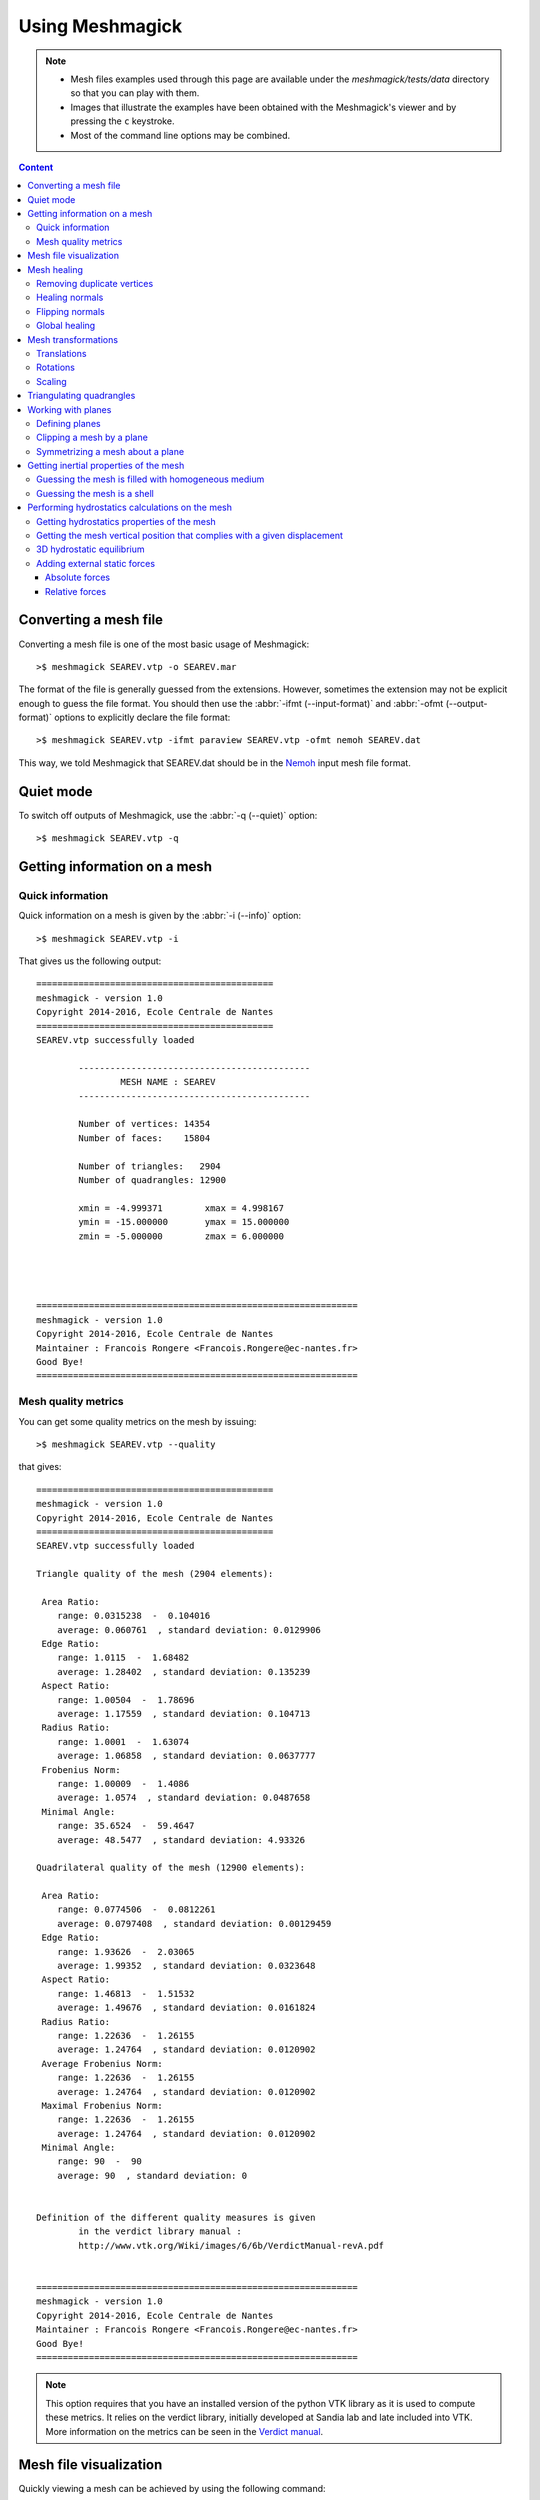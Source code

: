 Using Meshmagick
================

.. note::

    * Mesh files examples used through this page are available under the `meshmagick/tests/data` directory so that you
      can play with them.
    * Images that illustrate the examples have been obtained with the Meshmagick's viewer and by pressing the ``c``
      keystroke.
    * Most of the command line options may be combined.

.. contents:: Content
    :local:
    :backlinks: top

.. highlight:: bash

Converting a mesh file
----------------------

Converting a mesh file is one of the most basic usage of Meshmagick::

    >$ meshmagick SEAREV.vtp -o SEAREV.mar

The format of the file is generally guessed from the extensions. However, sometimes the extension may not be explicit
enough to guess the file format. You should then use the :abbr:`-ifmt (--input-format)` and
:abbr:`-ofmt (--output-format)` options to explicitly declare the file format::

    >$ meshmagick SEAREV.vtp -ifmt paraview SEAREV.vtp -ofmt nemoh SEAREV.dat

This way, we told Meshmagick that SEAREV.dat should be in the
`Nemoh <https://lheea.ec-nantes.fr/doku.php/emo/nemoh/start>`_ input mesh file format.

Quiet mode
----------

To switch off outputs of Meshmagick, use the :abbr:`-q (--quiet)` option::

    >$ meshmagick SEAREV.vtp -q

Getting information on a mesh
-----------------------------

Quick information
~~~~~~~~~~~~~~~~~

Quick information on a mesh is given by the :abbr:`-i (--info)` option::

    >$ meshmagick SEAREV.vtp -i

That gives us the following output::

    =============================================
    meshmagick - version 1.0
    Copyright 2014-2016, Ecole Centrale de Nantes
    =============================================
    SEAREV.vtp successfully loaded

            --------------------------------------------
                    MESH NAME : SEAREV
            --------------------------------------------

            Number of vertices: 14354
            Number of faces:    15804

            Number of triangles:   2904
            Number of quadrangles: 12900

            xmin = -4.999371        xmax = 4.998167
            ymin = -15.000000       ymax = 15.000000
            zmin = -5.000000        zmax = 6.000000




    =============================================================
    meshmagick - version 1.0
    Copyright 2014-2016, Ecole Centrale de Nantes
    Maintainer : Francois Rongere <Francois.Rongere@ec-nantes.fr>
    Good Bye!
    =============================================================

Mesh quality metrics
~~~~~~~~~~~~~~~~~~~~

You can get some quality metrics on the mesh by issuing::

    >$ meshmagick SEAREV.vtp --quality

that gives::

    =============================================
    meshmagick - version 1.0
    Copyright 2014-2016, Ecole Centrale de Nantes
    =============================================
    SEAREV.vtp successfully loaded

    Triangle quality of the mesh (2904 elements):

     Area Ratio:
        range: 0.0315238  -  0.104016
        average: 0.060761  , standard deviation: 0.0129906
     Edge Ratio:
        range: 1.0115  -  1.68482
        average: 1.28402  , standard deviation: 0.135239
     Aspect Ratio:
        range: 1.00504  -  1.78696
        average: 1.17559  , standard deviation: 0.104713
     Radius Ratio:
        range: 1.0001  -  1.63074
        average: 1.06858  , standard deviation: 0.0637777
     Frobenius Norm:
        range: 1.00009  -  1.4086
        average: 1.0574  , standard deviation: 0.0487658
     Minimal Angle:
        range: 35.6524  -  59.4647
        average: 48.5477  , standard deviation: 4.93326

    Quadrilateral quality of the mesh (12900 elements):

     Area Ratio:
        range: 0.0774506  -  0.0812261
        average: 0.0797408  , standard deviation: 0.00129459
     Edge Ratio:
        range: 1.93626  -  2.03065
        average: 1.99352  , standard deviation: 0.0323648
     Aspect Ratio:
        range: 1.46813  -  1.51532
        average: 1.49676  , standard deviation: 0.0161824
     Radius Ratio:
        range: 1.22636  -  1.26155
        average: 1.24764  , standard deviation: 0.0120902
     Average Frobenius Norm:
        range: 1.22636  -  1.26155
        average: 1.24764  , standard deviation: 0.0120902
     Maximal Frobenius Norm:
        range: 1.22636  -  1.26155
        average: 1.24764  , standard deviation: 0.0120902
     Minimal Angle:
        range: 90  -  90
        average: 90  , standard deviation: 0


    Definition of the different quality measures is given
            in the verdict library manual :
            http://www.vtk.org/Wiki/images/6/6b/VerdictManual-revA.pdf


    =============================================================
    meshmagick - version 1.0
    Copyright 2014-2016, Ecole Centrale de Nantes
    Maintainer : Francois Rongere <Francois.Rongere@ec-nantes.fr>
    Good Bye!
    =============================================================

.. note::

    This option requires that you have an installed version of the python VTK library as it is used to compute these
    metrics. It relies on the verdict library, initially developed at Sandia lab and late included into VTK. More
    information on the metrics can be seen in the
    `Verdict manual <http://www.vtk.org/Wiki/images/6/6b/VerdictManual-revA.pdf>`_.

Mesh file visualization
-----------------------

Quickly viewing a mesh can be achieved by using the following command::

    >$ meshmagick SEAREV.vtp --show

that opens the internal Meshmagick's viewer.

.. image:: ../img/viewer.png

.. note::

    The viewer relies on VTK, so the python VTK library must be installed in order to use it.

The viewer is blazing fast and support mesh manipulation with the mouse. Some keyboard keys are available and their
usage is indicated in the upper right panel.

Certainly the most useful feature is teh visualization of normals by pressing the ``n`` keystroke so that you can verify
consistency of normals across the mesh as well as orientation (must generally be outward for computations).

.. image:: ../img/viewer_options.png

The above screenshot has been obtained by pressing successively the keys ``n`` (showing normals), ``w`` (wire
representation), ``h`` (show Oxy plane i.e. the water free surface) and ``c`` (to save a screnshot that is saved
under the name ``screenshot.png`` in the current working directory.)

**Just play with options to discover what is available !**

.. note::

    The frame at the lower left corner is draggable and resizable so that you can inspect your mesh for alignment or
    whatever you want.

Mesh healing
------------

Meshmagick offers some options to deal with mesh description. Sometimes, meshes are produced with duplicated vertices
description, making it impossible to establish some advanced conectivities. This is intrinsically the case for e.g. in
GDF files, the input mesh file format of `Wamit <http://www.wamit.com/>`_ where faces are internally represented by
vertices coordinates only, without using a connectivity table.

Sometimes also, faces normals are not consistent. This is often the case by e.g. when using `gmsh <http://gmsh.info/>`_
mesh generator. You may also want to flip every normals.

Removing duplicate vertices
~~~~~~~~~~~~~~~~~~~~~~~~~~~

The :abbr:`-md (--merge-duplicates)` option does this::

    >$ meshmagick coque.gdf -md

that gives::

    =============================================
    meshmagick - version 1.0
    Copyright 2014-2016, Ecole Centrale de Nantes
    =============================================
    coque.gdf successfully loaded
    * Merging duplicate vertices that lie in an absolute proximity of 1.0E-08...
            --> Initial number of vertices : 15100
            --> Final number of vertices   : 3911
            --> 11189 vertices have been merged


    =============================================================
    meshmagick - version 1.0
    Copyright 2014-2016, Ecole Centrale de Nantes
    Maintainer : Francois Rongere <Francois.Rongere@ec-nantes.fr>
    Good Bye!
    =============================================================

This allows to generate connectivity tables in the mesh and may drastically reduce the mesh size in memory and on disk.

Healing normals
~~~~~~~~~~~~~~~

This is obtained by using the :abbr:`-hn (--heal-normals)` command line option. Let's have an example. In the
`meshmagick/tests/data` folder, you can find the file ``cylinder.geo`` that is a geometry file using the GMSH
language for modeling geometry. It models the eight of a cylinder.

If you have gmsh on your computer, you can generate a mesh file from this file by issuing the
following command in your terminal::

    >$ gmsh -2 cylinder.geo

It will generate a file named ``cylinder.msh`` which is a surface mesh of the portion of cylinder. One thing that you
can do is to visualize this mesh with the `--show` option::

    >$ meshmagick cylinder.msh --show

and stroke ``n`` to watch normals.

.. image:: ../img/cylinder_msh_normals.png

It is clear that gmsh did not orient the normals consistently. Now, you can heal them by issuing by e.g.::

    >$ meshmagick cylinder.msh -hn -o cylinder_healed.vtp --show

which heals the normals, opens the Meshmagick's viewer and writes the healed mesh as a Paraview file.

.. image:: ../img/cylinder_msh_normals_healed.png



.. note::

    This option uses a `flood fill algorithm <https://en.wikipedia.org/wiki/Flood_fill>`_ to diffuse the normal
    orientation information. For doing so, it requires to establish a connectivity map for faces/faces adjacency. For
    this map to be realized, it is necessary to merge duplicate nodes before healing normals. When invoking the
    :abbr:`-md (--merge-duplicates)` and :abbr:`-hn (--heal-normals)` options at the same time, merging is done
    before healing so it is verified.

.. warning::

    If your mesh is not conformal, this option **may** fail as the connectivity map used by the flooding algorithm
    **may** present some non connected patches of faces that will be flooded independently, making the transit of
    normal orientation between these patch impossible.

.. note::

    If the mesh is closed and conformal, a side effect of this option is to test if the normals are outgoing and
    correct them if they are not. This is achieved by "plunging the mesh in water" and integrate the hydrostatics
    pressure to identify the resultant force orientation which must be along the positive vertical in case the
    normals are outgoing. If the mesh does not allow this checking, normals are nevertheless made consistent and you are
    warned about the eventual need to manually watch the normals from the Meshmagick's viewer and issue a new command
    to flip the whole normals as described in the following.

Flipping normals
~~~~~~~~~~~~~~~~

This can be done with the :abbr:`-fn (--flip-normals)` option. Based on the ``cylinder.vtp`` file obtained just
before, if we issue the following command::

    >$ meshmagick cylinder.vtp -fn --show

we get:

.. image:: ../img/cylinder_msh_normals_flipped.png

Global healing
~~~~~~~~~~~~~~

When getting a mesh file from somewhere, you could use the :abbr:`-hm (--heal-mesh)` option to automatically apply a
set of sanity checks and modifications on the mesh. It successively applies the following operations:

* Removes unused vertices
* Removes degenerated faces
* Merge duplicate vertices
* Heal triangles description
* Heal normal orientations

The command is then::

    >$ meshmagick cylinder.msh -hm

that outputs::

    =============================================
    meshmagick - version 1.0
    Copyright 2014-2016, Ecole Centrale de Nantes
    =============================================
    cylinder.msh successfully loaded

    OPERATION: heal the mesh
    * Removing unused vertices in the mesh:
            --> 1 unused vertices have been removed
    * Removing degenerated faces
            --> No degenerated faces
    * Merging duplicate vertices that lie in an absolute proximity of 1.0E-08...
            --> No duplicate vertices have been found
    * Ensuring consistent definition of triangles:
            --> Triangle description is consistent
    * Healing normals to make them consistent and if possible outward
            --> 2000 faces have been reversed to make normals consistent across the mesh
            --> WARNING: the mesh does not seem watertight althought marked as closed...
            Done.

    =============================================================
    meshmagick - version 1.0
    Copyright 2014-2016, Ecole Centrale de Nantes
    Maintainer : Francois Rongere <Francois.Rongere@ec-nantes.fr>
    Good Bye!
    =============================================================

Mesh transformations
--------------------

Some basic mesh transformation options are available: translations, rotations, scaling.

Translations
~~~~~~~~~~~~

The options to use are :abbr:`-tx (--translatex)`, :abbr:`-ty (--translatey)`, :abbr:`-tz (--translatez)`,
:abbr:`-t (--translate)` which respectively performs translations along the x axis, the y axis, the z axis and along a
coordinate vector. The invocations are::

    >$ meshmagick SEAREV.vtp -tx 10
    >$ meshmagick SEAREV.vtp -ty 10
    >$ meshmagick SEAREV.vtp -tz 10

    >$ meshmagick SEAREV.vtp -t 10 10 10 -i

for translations of 10 along specific axes and along the coordinate vector (10, 10, 10). The last command gives::

    =============================================
    meshmagick - version 1.0
    Copyright 2014-2016, Ecole Centrale de Nantes
    =============================================
    SEAREV.vtp successfully loaded

    OPERATION: Translation by [10.000000, 10.000000, 10.000000]
            -> Done.

            --------------------------------------------
                    MESH NAME : SEAREV
            --------------------------------------------

            Number of vertices: 14354
            Number of faces:    15804

            Number of triangles:   2904
            Number of quadrangles: 12900

            xmin = 5.000629 xmax = 14.998167
            ymin = -5.000000        ymax = 25.000000
            zmin = 5.000000 zmax = 16.000000




    =============================================================
    meshmagick - version 1.0
    Copyright 2014-2016, Ecole Centrale de Nantes
    Maintainer : Francois Rongere <Francois.Rongere@ec-nantes.fr>
    Good Bye!
    =============================================================


Rotations
~~~~~~~~~

The options to use are :abbr:`-rx (--rotatex)`, :abbr:`-ry (--rotatey)`, :abbr:`-rz (--rotatez)`,
:abbr:`-r (--rotate)` which respectively performs rotations around the x axis, the y axis, the z axis and a 3D
rotation along fixed axis rotation vector. The invocations are::

    >$ meshmagick SEAREV.vtp -rx 90
    >$ meshmagick SEAREV.vtp -ty 90
    >$ meshmagick SEAREV.vtp -tz 90

    >$ meshmagick SEAREV.vtp -t 90 90 90 -i

for rotations of 90° around specific axes and around the rotation coordinate vector (90, 90, 90). The last command
gives::

    =============================================
    meshmagick - version 1.0
    Copyright 2014-2016, Ecole Centrale de Nantes
    =============================================
    SEAREV.vtp successfully loaded

    OPERATION: Translation by [90.000000, 90.000000, 90.000000]
            -> Done.

            --------------------------------------------
                    MESH NAME : SEAREV
            --------------------------------------------

            Number of vertices: 14354
            Number of faces:    15804

            Number of triangles:   2904
            Number of quadrangles: 12900

            xmin = 85.000629        xmax = 94.998167
            ymin = 75.000000        ymax = 105.000000
            zmin = 85.000000        zmax = 96.000000




    =============================================================
    meshmagick - version 1.0
    Copyright 2014-2016, Ecole Centrale de Nantes
    Maintainer : Francois Rongere <Francois.Rongere@ec-nantes.fr>
    Good Bye!
    =============================================================

.. warning::

    * When using the :abbr:`-r (--rotate)` option, please keep in mind that the angles given are not the Cardan angles
      (Roll, Pitch, Yaw) but angles around a fixed rotation axis.
    * Angles must be given in degrees.

Scaling
~~~~~~~

The options to use are :abbr:`-sx (--scalex)`, :abbr:`-sy (--scaley)`, :abbr:`-sz (--scalez)`,
:abbr:`-s (--scale)` which respectively performs scaling along the x axis, the y axis, the z axis and a 3D
scaling of the mesh. The invocations are::

    >$ meshmagick SEAREV.vtp -sx 2
    >$ meshmagick SEAREV.vtp -sy 2
    >$ meshmagick SEAREV.vtp -sz 2

    >$ meshmagick SEAREV.vtp -s 2 -i

for scaling of 2 along specific axes and of the whole mesh in space. The last command gives::

    =============================================
    meshmagick - version 1.0
    Copyright 2014-2016, Ecole Centrale de Nantes
    =============================================
    SEAREV.vtp successfully loaded

    OPERATION: Scaling by 2.000000
            -> Done.

            --------------------------------------------
                    MESH NAME : SEAREV
            --------------------------------------------

            Number of vertices: 14354
            Number of faces:    15804

            Number of triangles:   2904
            Number of quadrangles: 12900

            xmin = -9.998741        xmax = 9.996333
            ymin = -30.000000       ymax = 30.000000
            zmin = -10.000000       zmax = 12.000000




    =============================================================
    meshmagick - version 1.0
    Copyright 2014-2016, Ecole Centrale de Nantes
    Maintainer : Francois Rongere <Francois.Rongere@ec-nantes.fr>
    Good Bye!



.. warning::

    Scaling is performed before any translations when both options are used. So the translation magnitudes must be
    adapted to be consistent with the new scale of the mesh.

Triangulating quadrangles
-------------------------

The :abbr:`-tq (--triangulate-quadrangles)` allows to split every quadrangle faces in the mesh into two triangle::

    >$ meshmagick cylinder.msh -tq --show

that displays the following:

.. image:: ../img/triangulate.png

.. warning::

    The splitting procedure is basic and keep in mind that no check is done on the quality of the generated triangles.
    If your mesh faces does not have a good aspect ratio, it could produce some really tiny triangles.

Working with planes
-------------------

Planes may be used in different situation as seen below. They can be defined so as to perform mesh clipping (useful
to provide the submerged part of the mesh to hydrodynamics BEM software such as Nemoh), symmetrizing (when only a
part of the mesh has been generated as in the ``cylinder.geo`` gmsh geometry file example) or mirroring.

A plane is defined by its normal :math:`\vec{n}` and a scalar parameter :math:`c` following the equation
:math:`\vec{n}.\vec{x} = c`, where :math:`\vec{x}` is the coordinate vector of a point belonging to the plane.

The scalar parameter :math:`c` is practically the orthogonal distance between the origin of the reference frame and
the plane.

Working with planes is quite flexible as you have 3 mean to use them along with plane dependent options:

* Defining the plane by 4 scalars:  :math:`n_x, n_y, n_z, c`
* Using predefined plane keywords:
    - Oxy
    - Oxz
    - Oyz
    - /Oxy
    - /Oxz
    - /Oyz
* Using the index of a plane that has been defined with the :abbr:`-p (--plane)` option.

Defining planes
~~~~~~~~~~~~~~~

A plane may be defined at the command line level along with de :abbr:`-p (--plane)` option::

    >$ meshmagick SEAREV.vtp -p 0 0 1 0

defines the plane with normal (0, 0, 1) and the scalar parameter 0.

It is also possible to define the same plane by a predefined keyword argument::

    >$ meshmagick SEAREV.vtp -p Oxy

Predefined keywords arguments are Oxy, Oxz, Oyz, /Oxy, /Oxz, /Oyz and are self descriptive. The slash indicates that
the normals is reversed.

It is possible to define several planes at once such as in::

    >$ meshmagick SEAREV.vtp -p Oxy -p /Oxz

When defining planes with the :abbr:`-p (--plane)` option, the planes definitions are internally stored in a list in
the order that you used in the command line and it is then possible to refer to them in other options by their index in
the list, starting by 0. So in the above command line, the plane Oxy can be refereed as the plane index 0 and the /Oxz
plane as the plane index 1.

Clipping a mesh by a plane
~~~~~~~~~~~~~~~~~~~~~~~~~~

To clip a mesh against a plane, use the :abbr:`-c (--clip)` option like in::

    >$ meshmagick SEAREV.vtp -c 1 1 1 2 --show

that displays the following view:

.. image:: ../img/clip.png

As said before, the above command is strictly equivalent to::

    >$ meshmagick SEAREV.vtp -p 1 1 1 2 -c 0 --show

It is also possible to use several :abbr:`-c (--clip)` option at a time::

    >$ meshmagick SEAREV.vtp -c Oxy -c Oyz --show

that gives:

.. image:: ../img/clip2.png

.. note::

    It is possible to invoke the :abbr:`-c (--clip)` option without any argument. In that case, a default Oxy plane
    is taken.

.. note::

    The part of the mesh that is kept is that opposite to the plane's normal orientation.

Symmetrizing a mesh about a plane
~~~~~~~~~~~~~~~~~~~~~~~~~~~~~~~~~

To symmetrize a mesh about a plane, use the :abbr:`--sym (--symmetrize)` option. Taking back the ``cylinder.msh``
example generated sooner, we can issue::

    >$ meshmagick cylinder.msh --sym Oxy --show

that gives:

.. image:: ../img/cylinder_sym.png

Combining the options allow us to close the cylinder::

    >$ meshmagick cylinder.msh --sym Oxy --sym Oxz --sym Oyz --show

that gives:

.. image:: ../img/cylinder_sym3.png

Checking normals gives as expected:

.. image:: ../img/cylinder_sym3_normals.png

that we can heal::

    >$ meshmagick cylinder.msh --sym Oxy --sym Oxz --sym Oyz -hn --show

.. image:: ../img/cylinder_sym3_normals_healed.png

and clip back::

    >$ meshmagick cylinder.msh --sym Oxy --sym Oxz --sym Oyz -hn -c Oxy -c Oyz -c Oxz --show

making us confident with respect to the normal consistency and orientation (outward) of our open part of cylinder mesh:

.. image:: ../img/cylinder_sym3_normals_healed_clip.png

.. note::

    Faces quality on the vicinity of the clipping plane is not checked. You can then generate faces with very poor
    aspect ratio. This will be fixed in a future Meshmagick's release by applying a projection procedure that is
    nontrivial to develop as it must not modify the geometry locally.


Getting inertial properties of the mesh
---------------------------------------

Guessing the mesh is filled with homogeneous medium
~~~~~~~~~~~~~~~~~~~~~~~~~~~~~~~~~~~~~~~~~~~~~~~~~~~

Guessing the mesh is a shell
~~~~~~~~~~~~~~~~~~~~~~~~~~~~



Performing hydrostatics calculations on the mesh
------------------------------------------------

Getting hydrostatics properties of the mesh
~~~~~~~~~~~~~~~~~~~~~~~~~~~~~~~~~~~~~~~~~~~

Getting the mesh vertical position that complies with a given displacement
~~~~~~~~~~~~~~~~~~~~~~~~~~~~~~~~~~~~~~~~~~~~~~~~~~~~~~~~~~~~~~~~~~~~~~~~~~

3D hydrostatic equilibrium
~~~~~~~~~~~~~~~~~~~~~~~~~~

Adding external static forces
~~~~~~~~~~~~~~~~~~~~~~~~~~~~~

Absolute forces
+++++++++++++++

Relative forces
+++++++++++++++

